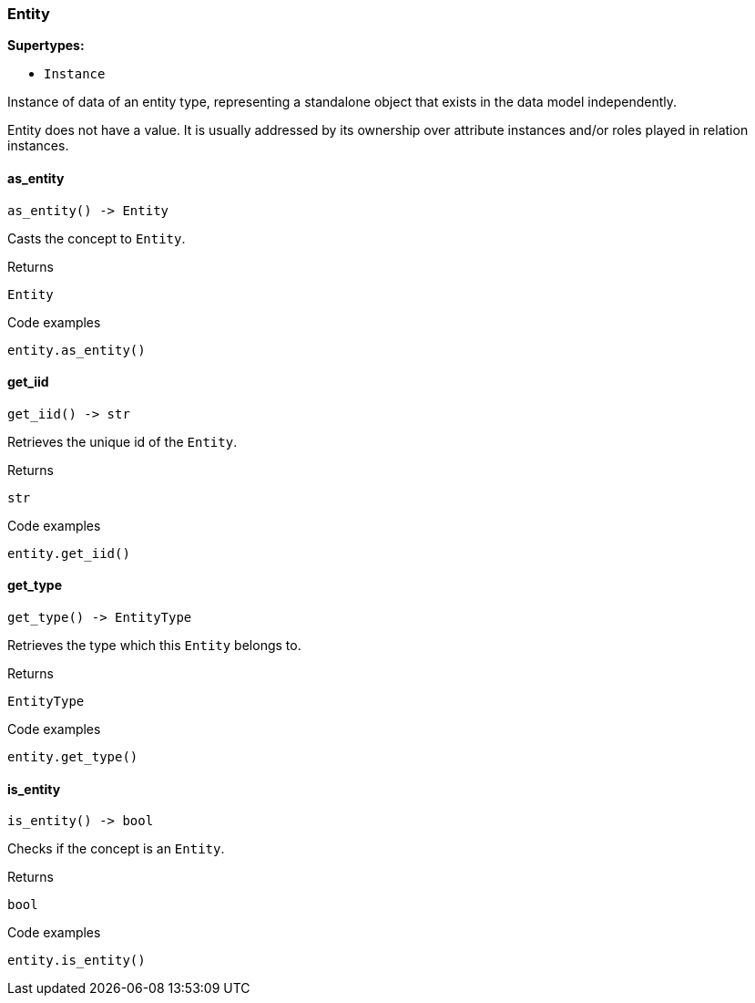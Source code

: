 [#_Entity]
=== Entity

*Supertypes:*

* `Instance`

Instance of data of an entity type, representing a standalone object that exists in the data model independently.

Entity does not have a value. It is usually addressed by its ownership over attribute instances and/or roles played in relation instances.

// tag::methods[]
[#_Entity_as_entity_]
==== as_entity

[source,python]
----
as_entity() -> Entity
----

Casts the concept to ``Entity``.

[caption=""]
.Returns
`Entity`

[caption=""]
.Code examples
[source,python]
----
entity.as_entity()
----

[#_Entity_get_iid_]
==== get_iid

[source,python]
----
get_iid() -> str
----

Retrieves the unique id of the ``Entity``.

[caption=""]
.Returns
`str`

[caption=""]
.Code examples
[source,python]
----
entity.get_iid()
----

[#_Entity_get_type_]
==== get_type

[source,python]
----
get_type() -> EntityType
----

Retrieves the type which this ``Entity`` belongs to.

[caption=""]
.Returns
`EntityType`

[caption=""]
.Code examples
[source,python]
----
entity.get_type()
----

[#_Entity_is_entity_]
==== is_entity

[source,python]
----
is_entity() -> bool
----

Checks if the concept is an ``Entity``.

[caption=""]
.Returns
`bool`

[caption=""]
.Code examples
[source,python]
----
entity.is_entity()
----

// end::methods[]

